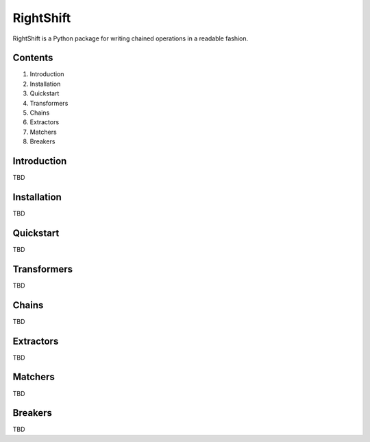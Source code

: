 ==========
RightShift
==========

RightShift is a Python package for writing chained operations in a readable fashion.


Contents
========

1. Introduction
2. Installation
3. Quickstart
4. Transformers
5. Chains
6. Extractors
7. Matchers
8. Breakers


Introduction
============

TBD


Installation
============

TBD


Quickstart
==========

TBD


Transformers
============

TBD


Chains
======

TBD


Extractors
==========

TBD


Matchers
========

TBD


Breakers
========

TBD